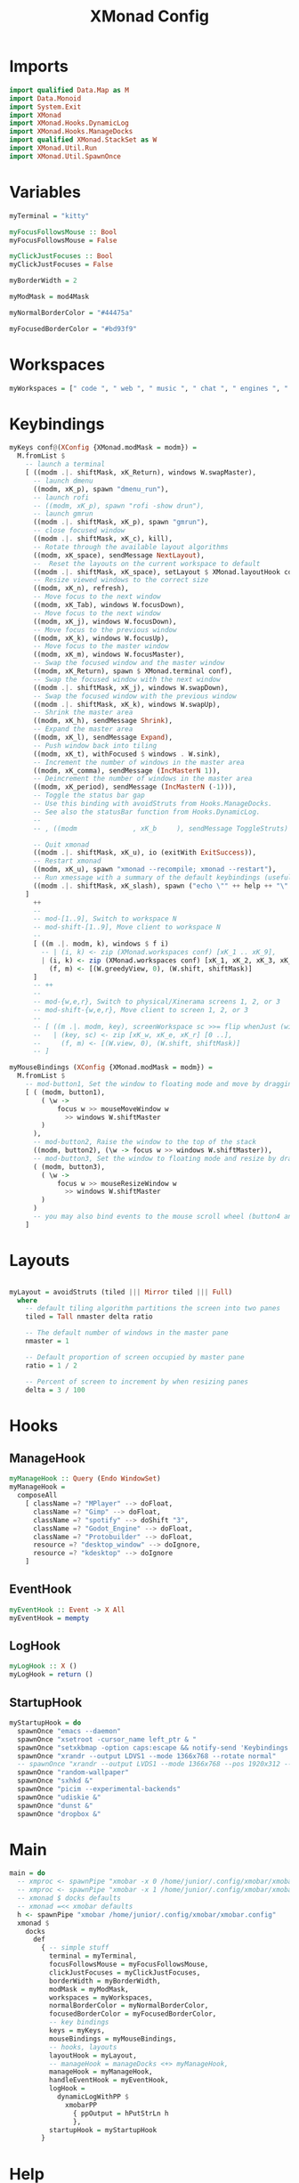 #+TITLE: XMonad Config
#+Property: header-args :tangle xmonad.hs

* Imports
#+BEGIN_SRC haskell
import qualified Data.Map as M
import Data.Monoid
import System.Exit
import XMonad
import XMonad.Hooks.DynamicLog
import XMonad.Hooks.ManageDocks
import qualified XMonad.StackSet as W
import XMonad.Util.Run
import XMonad.Util.SpawnOnce
#+END_SRC

* Variables
#+BEGIN_SRC haskell
myTerminal = "kitty"

myFocusFollowsMouse :: Bool
myFocusFollowsMouse = False

myClickJustFocuses :: Bool
myClickJustFocuses = False

myBorderWidth = 2

myModMask = mod4Mask

myNormalBorderColor = "#44475a"

myFocusedBorderColor = "#bd93f9"

 #+END_SRC

* Workspaces
#+BEGIN_SRC haskell
myWorkspaces = [" code ", " web ", " music ", " chat ", " engines ", " obs ", " art ", " steam ", " term "]

 #+END_SRC

* Keybindings
 #+BEGIN_SRC haskell
myKeys conf@(XConfig {XMonad.modMask = modm}) =
  M.fromList $
    -- launch a terminal
    [ ((modm .|. shiftMask, xK_Return), windows W.swapMaster),
      -- launch dmenu
      ((modm, xK_p), spawn "dmenu_run"),
      -- launch rofi
      -- ((modm, xK_p), spawn "rofi -show drun"),
      -- launch gmrun
      ((modm .|. shiftMask, xK_p), spawn "gmrun"),
      -- close focused window
      ((modm .|. shiftMask, xK_c), kill),
      -- Rotate through the available layout algorithms
      ((modm, xK_space), sendMessage NextLayout),
      --  Reset the layouts on the current workspace to default
      ((modm .|. shiftMask, xK_space), setLayout $ XMonad.layoutHook conf),
      -- Resize viewed windows to the correct size
      ((modm, xK_n), refresh),
      -- Move focus to the next window
      ((modm, xK_Tab), windows W.focusDown),
      -- Move focus to the next window
      ((modm, xK_j), windows W.focusDown),
      -- Move focus to the previous window
      ((modm, xK_k), windows W.focusUp),
      -- Move focus to the master window
      ((modm, xK_m), windows W.focusMaster),
      -- Swap the focused window and the master window
      ((modm, xK_Return), spawn $ XMonad.terminal conf),
      -- Swap the focused window with the next window
      ((modm .|. shiftMask, xK_j), windows W.swapDown),
      -- Swap the focused window with the previous window
      ((modm .|. shiftMask, xK_k), windows W.swapUp),
      -- Shrink the master area
      ((modm, xK_h), sendMessage Shrink),
      -- Expand the master area
      ((modm, xK_l), sendMessage Expand),
      -- Push window back into tiling
      ((modm, xK_t), withFocused $ windows . W.sink),
      -- Increment the number of windows in the master area
      ((modm, xK_comma), sendMessage (IncMasterN 1)),
      -- Deincrement the number of windows in the master area
      ((modm, xK_period), sendMessage (IncMasterN (-1))),
      -- Toggle the status bar gap
      -- Use this binding with avoidStruts from Hooks.ManageDocks.
      -- See also the statusBar function from Hooks.DynamicLog.
      --
      -- , ((modm              , xK_b     ), sendMessage ToggleStruts)

      -- Quit xmonad
      ((modm .|. shiftMask, xK_u), io (exitWith ExitSuccess)),
      -- Restart xmonad
      ((modm, xK_u), spawn "xmonad --recompile; xmonad --restart"),
      -- Run xmessage with a summary of the default keybindings (useful for beginners)
      ((modm .|. shiftMask, xK_slash), spawn ("echo \"" ++ help ++ "\" | xmessage -file -"))
    ]
      ++
      --
      -- mod-[1..9], Switch to workspace N
      -- mod-shift-[1..9], Move client to workspace N
      --
      [ ((m .|. modm, k), windows $ f i)
        -- | (i, k) <- zip (XMonad.workspaces conf) [xK_1 .. xK_9],
        | (i, k) <- zip (XMonad.workspaces conf) [xK_1, xK_2, xK_3, xK_4, xK_q, xK_w, xK_e, xK_a, xK_s],
          (f, m) <- [(W.greedyView, 0), (W.shift, shiftMask)]
      ]
      -- ++
      --
      -- mod-{w,e,r}, Switch to physical/Xinerama screens 1, 2, or 3
      -- mod-shift-{w,e,r}, Move client to screen 1, 2, or 3
      --
      -- [ ((m .|. modm, key), screenWorkspace sc >>= flip whenJust (windows . f))
      --   | (key, sc) <- zip [xK_w, xK_e, xK_r] [0 ..],
      --     (f, m) <- [(W.view, 0), (W.shift, shiftMask)]
      -- ]

myMouseBindings (XConfig {XMonad.modMask = modm}) =
  M.fromList $
    -- mod-button1, Set the window to floating mode and move by dragging
    [ ( (modm, button1),
        ( \w ->
            focus w >> mouseMoveWindow w
              >> windows W.shiftMaster
        )
      ),
      -- mod-button2, Raise the window to the top of the stack
      ((modm, button2), (\w -> focus w >> windows W.shiftMaster)),
      -- mod-button3, Set the window to floating mode and resize by dragging
      ( (modm, button3),
        ( \w ->
            focus w >> mouseResizeWindow w
              >> windows W.shiftMaster
        )
      )
      -- you may also bind events to the mouse scroll wheel (button4 and button5)
    ]

#+END_SRC

* Layouts
#+BEGIN_SRC haskell

myLayout = avoidStruts (tiled ||| Mirror tiled ||| Full)
  where
    -- default tiling algorithm partitions the screen into two panes
    tiled = Tall nmaster delta ratio

    -- The default number of windows in the master pane
    nmaster = 1

    -- Default proportion of screen occupied by master pane
    ratio = 1 / 2

    -- Percent of screen to increment by when resizing panes
    delta = 3 / 100
#+END_SRC

* Hooks
** ManageHook
#+BEGIN_SRC haskell
myManageHook :: Query (Endo WindowSet)
myManageHook =
  composeAll
    [ className =? "MPlayer" --> doFloat,
      className =? "Gimp" --> doFloat,
      className =? "spotify" --> doShift "3",
      className =? "Godot_Engine" --> doFloat,
      className =? "Protobuilder" --> doFloat,
      resource =? "desktop_window" --> doIgnore,
      resource =? "kdesktop" --> doIgnore
    ]
#+END_SRC

** EventHook
#+BEGIN_SRC haskell
myEventHook :: Event -> X All
myEventHook = mempty
#+END_SRC

** LogHook
#+BEGIN_SRC haskell
myLogHook :: X ()
myLogHook = return ()
#+END_SRC

** StartupHook
#+BEGIN_SRC haskell
myStartupHook = do
  spawnOnce "emacs --daemon"
  spawnOnce "xsetroot -cursor_name left_ptr & "
  spawnOnce "setxkbmap -option caps:escape && notify-send 'Keybindings' 'Caps set to Escape'"
  spawnOnce "xrandr --output LDVS1 --mode 1366x768 --rotate normal"
  -- spawnOnce "xrandr --output LVDS1 --mode 1366x768 --pos 1920x312 --rotate normal --output VGA1 --primary --mode 1920x1080 --pos 0x0 --rotate normal"
  spawnOnce "random-wallpaper"
  spawnOnce "sxhkd &"
  spawnOnce "picim --experimental-backends"
  spawnOnce "udiskie &"
  spawnOnce "dunst &"
  spawnOnce "dropbox &"

#+END_SRC

* Main
#+BEGIN_SRC haskell
main = do
  -- xmproc <- spawnPipe "xmobar -x 0 /home/junior/.config/xmobar/xmobar.config"
  -- xmproc <- spawnPipe "xmobar -x 1 /home/junior/.config/xmobar/xmobar.config"
  -- xmonad $ docks defaults
  -- xmonad =<< xmobar defaults
  h <- spawnPipe "xmobar /home/junior/.config/xmobar/xmobar.config"
  xmonad $
    docks
      def
        { -- simple stuff
          terminal = myTerminal,
          focusFollowsMouse = myFocusFollowsMouse,
          clickJustFocuses = myClickJustFocuses,
          borderWidth = myBorderWidth,
          modMask = myModMask,
          workspaces = myWorkspaces,
          normalBorderColor = myNormalBorderColor,
          focusedBorderColor = myFocusedBorderColor,
          -- key bindings
          keys = myKeys,
          mouseBindings = myMouseBindings,
          -- hooks, layouts
          layoutHook = myLayout,
          -- manageHook = manageDocks <+> myManageHook,
          manageHook = myManageHook,
          handleEventHook = myEventHook,
          logHook =
            dynamicLogWithPP $
              xmobarPP
                { ppOutput = hPutStrLn h
                },
          startupHook = myStartupHook
        }
#+END_SRC

* Help
#+BEGIN_SRC haskell
-- | Finally, a copy of the default bindings in simple textual tabular format.
help :: String
help =
  unlines
    [ "The default modifier key is 'alt'. Default keybindings:",
      "",
      "-- launching and killing programs",
      "mod-Shift-Enter  Launch xterminal",
      "mod-p            Launch dmenu",
      "mod-Shift-p      Launch gmrun",
      "mod-Shift-c      Close/kill the focused window",
      "mod-Space        Rotate through the available layout algorithms",
      "mod-Shift-Space  Reset the layouts on the current workSpace to default",
      "mod-n            Resize/refresh viewed windows to the correct size",
      "",
      "-- move focus up or down the window stack",
      "mod-Tab        Move focus to the next window",
      "mod-Shift-Tab  Move focus to the previous window",
      "mod-j          Move focus to the next window",
      "mod-k          Move focus to the previous window",
      "mod-m          Move focus to the master window",
      "",
      "-- modifying the window order",
      "mod-Return   Swap the focused window and the master window",
      "mod-Shift-j  Swap the focused window with the next window",
      "mod-Shift-k  Swap the focused window with the previous window",
      "",
      "-- resizing the master/slave ratio",
      "mod-h  Shrink the master area",
      "mod-l  Expand the master area",
      "",
      "-- floating layer support",
      "mod-t  Push window back into tiling; unfloat and re-tile it",
      "",
      "-- increase or decrease number of windows in the master area",
      "mod-comma  (mod-,)   Increment the number of windows in the master area",
      "mod-period (mod-.)   Deincrement the number of windows in the master area",
      "",
      "-- quit, or restart",
      "mod-Shift-q  Quit xmonad",
      "mod-q        Restart xmonad",
      "mod-[1..9]   Switch to workSpace N",
      "",
      "-- Workspaces & screens",
      "mod-Shift-[1..9]   Move client to workspace N",
      "mod-{w,e,r}        Switch to physical/Xinerama screens 1, 2, or 3",
      "mod-Shift-{w,e,r}  Move client to screen 1, 2, or 3",
      "",
      "-- Mouse bindings: default actions bound to mouse events",
      "mod-button1  Set the window to floating mode and move by dragging",
      "mod-button2  Raise the window to the top of the stack",
      "mod-button3  Set the window to floating mode and resize by dragging"
    ]
#+END_SRC
